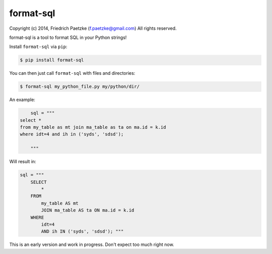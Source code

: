 format-sql
==========

.. image:: https://travis-ci.org/paetzke/format-sql.png?branch=master
  :target: https://travis-ci.org/paetzke/format-sql
.. image:: https://coveralls.io/repos/paetzke/format-sql/badge.png?branch=master
  :target: https://coveralls.io/r/paetzke/format-sql?branch=master
.. image:: https://pypip.in/v/format-sql/badge.png
  :target: https://pypi.python.org/pypi/format-sql/

Copyright (c) 2014, Friedrich Paetzke (f.paetzke@gmail.com)
All rights reserved.

format-sql is a tool to format SQL in your Python strings!

Install ``format-sql`` via ``pip``:

.. code:: bash

    $ pip install format-sql

You can then just call ``format-sql`` with files and directories:

.. code:: bash

    $ format-sql my_python_file.py my/python/dir/

An example:

.. code:: python

        sql = """
    select *
    from my_table as mt join ma_table as ta on ma.id = k.id
    where idt=4 and ih in ('syds', 'sdsd');
    
        """

Will result in:

.. code:: python

        sql = """
            SELECT
                *
            FROM
                my_table AS mt
                JOIN ma_table AS ta ON ma.id = k.id
            WHERE
                idt=4
                AND ih IN ('syds', 'sdsd'); """

This is an early version and work in progress. Don't expect too much right now.

